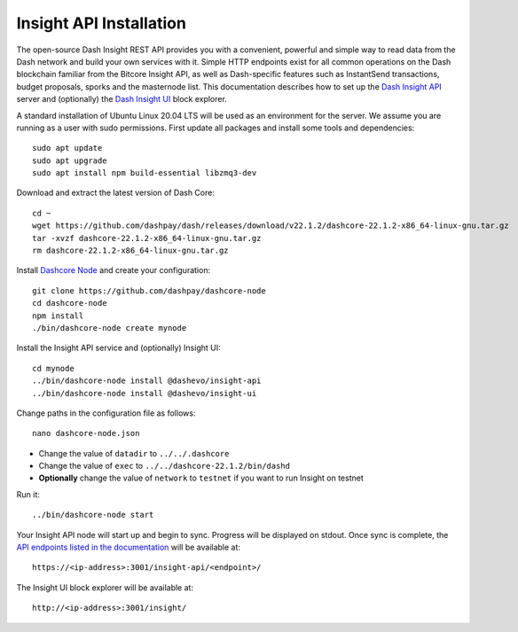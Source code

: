 .. meta::
   :description: The open-source Dash Insight REST API provides you with a convenient, powerful and simple way to read data from the Dash network and build your own services with it.
   :keywords: dash, insight, API, REST, blockchain, explorer, JSON, HTTP, blocks, index, transactions

.. _insight-api:

========================
Insight API Installation
========================

The open-source Dash Insight REST API provides you with a convenient,
powerful and simple way to read data from the Dash network and build
your own services with it. Simple HTTP endpoints exist for all common
operations on the Dash blockchain familiar from the Bitcore Insight API,
as well as Dash-specific features such as InstantSend transactions,
budget proposals, sporks and the masternode list. This documentation
describes how to set up the 
`Dash Insight API <https://github.com/dashpay/insight-api>`__ server and
(optionally) the 
`Dash Insight UI <https://github.com/dashpay/insight-ui>`__ block 
explorer.

A standard installation of Ubuntu Linux 20.04 LTS will be used as an
environment for the server. We assume you are running as a user with
sudo permissions. First update all packages and install some tools and
dependencies::

  sudo apt update
  sudo apt upgrade
  sudo apt install npm build-essential libzmq3-dev

Download and extract the latest version of Dash Core::

  cd ~
  wget https://github.com/dashpay/dash/releases/download/v22.1.2/dashcore-22.1.2-x86_64-linux-gnu.tar.gz
  tar -xvzf dashcore-22.1.2-x86_64-linux-gnu.tar.gz
  rm dashcore-22.1.2-x86_64-linux-gnu.tar.gz

Install `Dashcore Node <https://github.com/dashpay/dashcore-node>`_ and
create your configuration::

  git clone https://github.com/dashpay/dashcore-node
  cd dashcore-node
  npm install
  ./bin/dashcore-node create mynode

Install the Insight API service and (optionally) Insight UI::

  cd mynode
  ../bin/dashcore-node install @dashevo/insight-api
  ../bin/dashcore-node install @dashevo/insight-ui

Change paths in the configuration file as follows::

  nano dashcore-node.json

- Change the value of ``datadir`` to ``../../.dashcore``
- Change the value of ``exec`` to ``../../dashcore-22.1.2/bin/dashd``
- **Optionally** change the value of ``network`` to ``testnet`` if you 
  want to run Insight on testnet

Run it::

  ../bin/dashcore-node start

Your Insight API node will start up and begin to sync. Progress will be
displayed on stdout. Once sync is complete, the `API endpoints listed in
the documentation <https://github.com/dashpay/insight-api#api-http-endpoints>`_ 
will be available at::

  https://<ip-address>:3001/insight-api/<endpoint>/

The Insight UI block explorer will be available at::

  http://<ip-address>:3001/insight/
